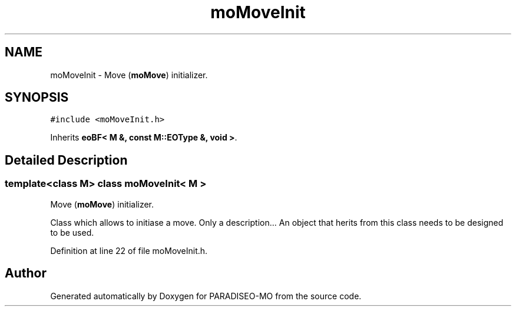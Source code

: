 .TH "moMoveInit" 3 "2 Aug 2007" "Version 0.1" "PARADISEO-MO" \" -*- nroff -*-
.ad l
.nh
.SH NAME
moMoveInit \- Move (\fBmoMove\fP) initializer.  

.PP
.SH SYNOPSIS
.br
.PP
\fC#include <moMoveInit.h>\fP
.PP
Inherits \fBeoBF< M &, const M::EOType &, void >\fP.
.PP
.SH "Detailed Description"
.PP 

.SS "template<class M> class moMoveInit< M >"
Move (\fBmoMove\fP) initializer. 

Class which allows to initiase a move. Only a description... An object that herits from this class needs to be designed to be used. 
.PP
Definition at line 22 of file moMoveInit.h.

.SH "Author"
.PP 
Generated automatically by Doxygen for PARADISEO-MO from the source code.
